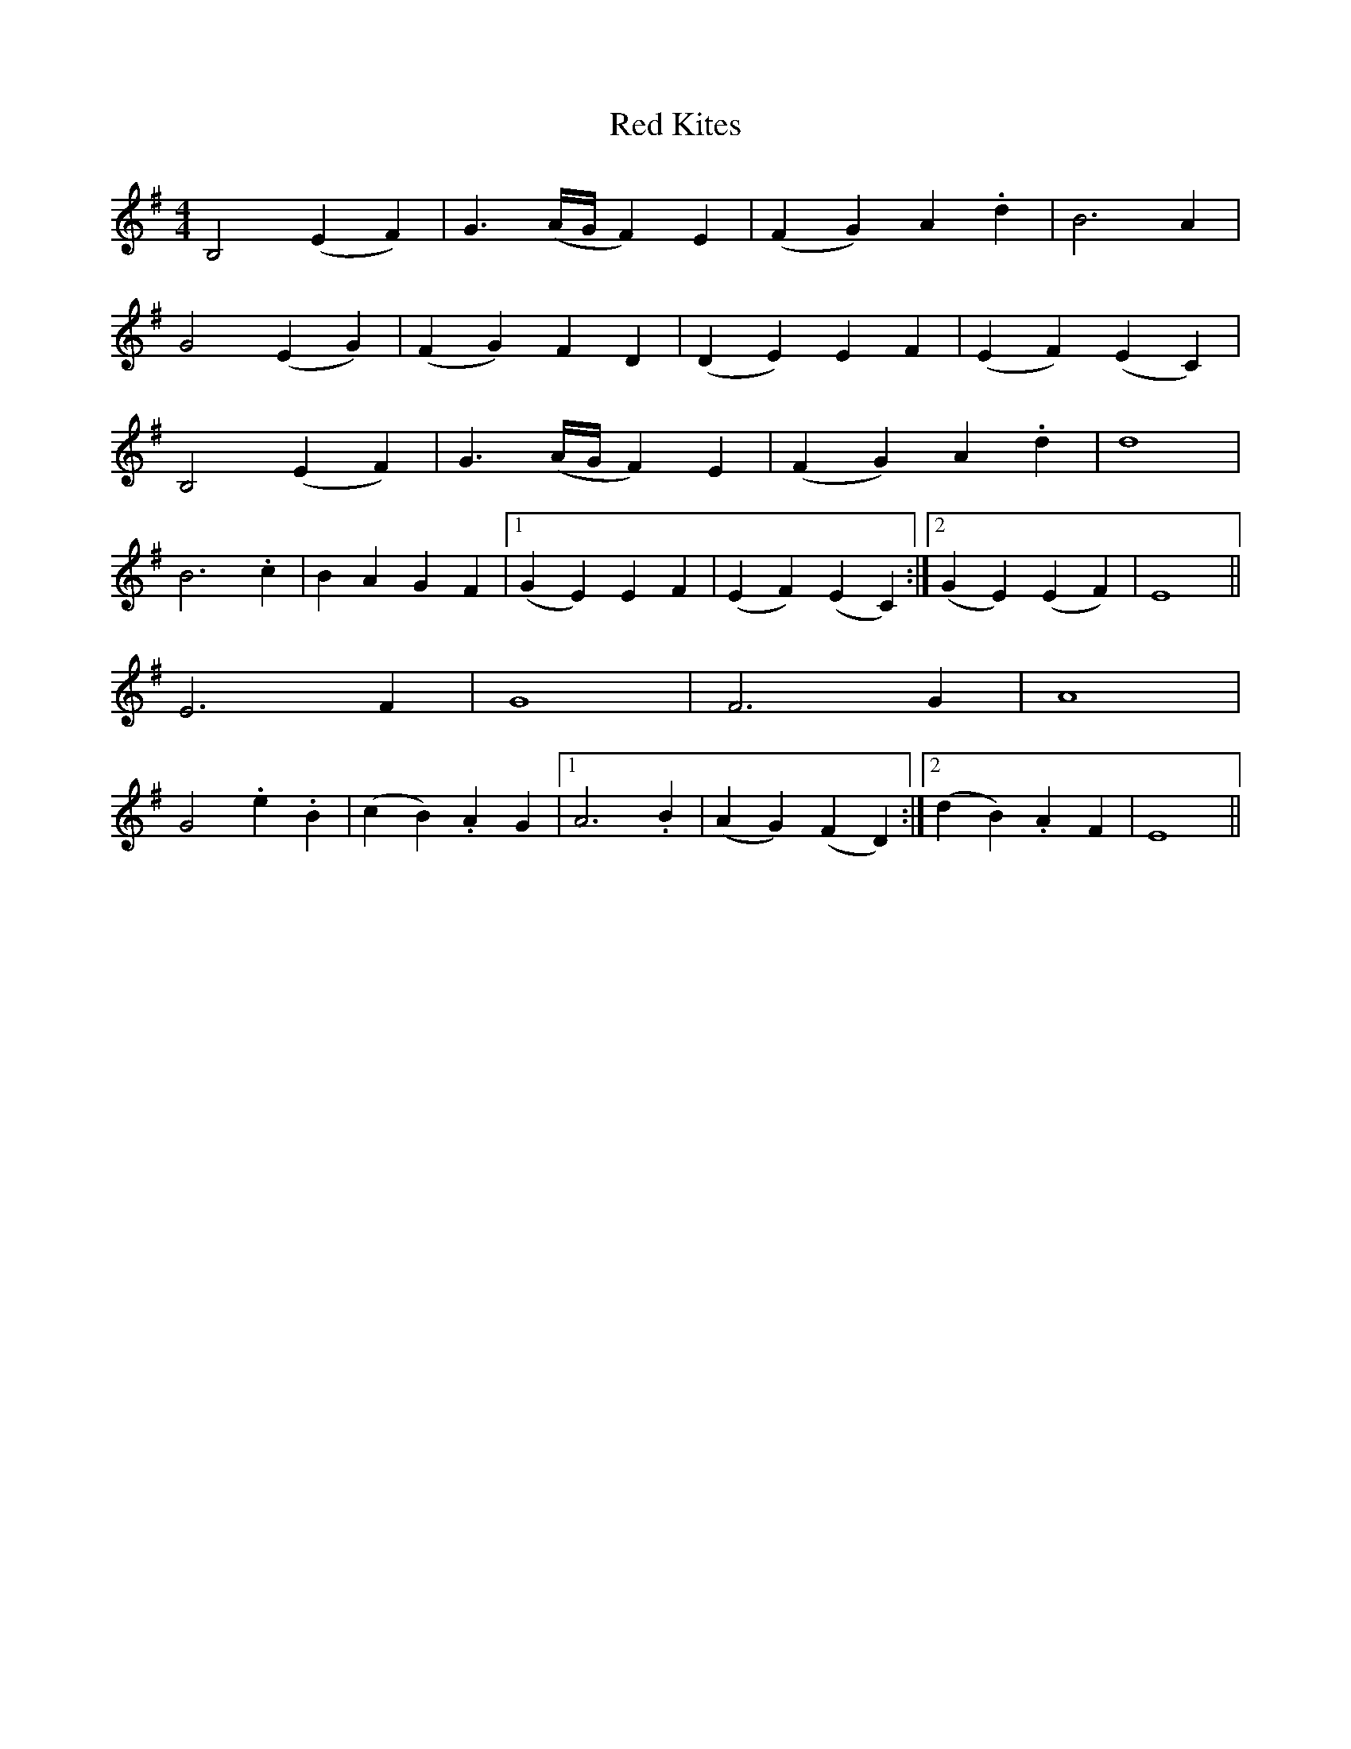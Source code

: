X: 33893
T: Red Kites
R: reel
M: 4/4
K: Eminor
B,4 (E2F2)|G3(A/G/ F2)E2|(F2G2)A2.d2|B6 A2|
G4 (E2G2)|(F2G2)F2D2|(D2E2)E2F2|(E2F2)(E2C2)|
B,4 (E2F2)|G3(A/G/ F2)E2|(F2G2)A2.d2|d8|
B6 .c2|B2A2G2F2|1 (G2E2)E2F2|(E2F2)(E2C2):|2 (G2E2)(E2F2)|E8||
E6 F2|G8|F6 G2|A8|
G4 .e2.B2|(c2B2).A2G2|1 A6 .B2|(A2G2)(F2D2):|2 (d2B2).A2F2|E8||

